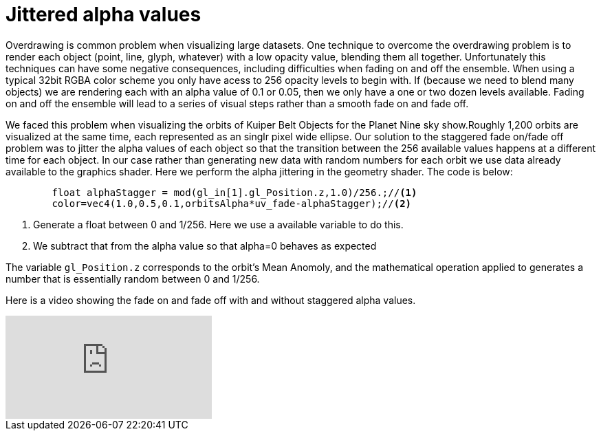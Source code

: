 = Jittered alpha values 

Overdrawing is common problem when visualizing large datasets. One technique to overcome the overdrawing problem is to render each object (point, line, glyph, whatever) with a low opacity value, blending them all together. Unfortunately this techniques can have some negative consequences, including difficulties when fading on and off the ensemble. When using a typical 32bit RGBA color scheme you only have acess to 256 opacity levels to begin with. If (because we need to blend many objects) we are rendering each with an alpha value of 0.1 or 0.05, then we only have a one or two dozen levels available. Fading on and off the ensemble will lead to a series of visual steps rather than a smooth fade on and fade off.

We faced this problem when visualizing the orbits of Kuiper Belt Objects for the Planet Nine sky show.Roughly 1,200 orbits are visualized at the same time, each represented as an singlr pixel wide ellipse. Our solution to the staggered fade on/fade off problem was to jitter the alpha values of each object so that the transition between the 256 available values happens at a different time for each object. In our case rather than generating new data with random numbers for each orbit we use data already available to the graphics shader. Here we perform the alpha jittering in the geometry shader. The code is below:

[source,C]
----
	float alphaStagger = mod(gl_in[1].gl_Position.z,1.0)/256.;//<1>
	color=vec4(1.0,0.5,0.1,orbitsAlpha*uv_fade-alphaStagger);//<2>
----
<1> Generate a float between 0 and 1/256. Here we use a available variable to do this.
<2> We subtract that from the alpha value so that alpha=0 behaves as expected

The variable `gl_Position.z` corresponds to the orbit's Mean Anomoly, and the mathematical operation applied to generates a number that is essentially random between 0 and 1/256.

Here is a video showing the fade on and fade off with and without staggered alpha values.

video::HU2aY8dih64[youtube]